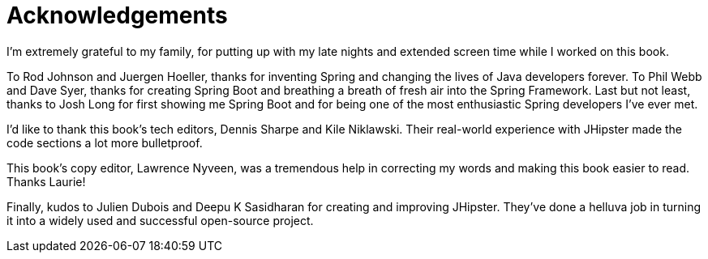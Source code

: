= Acknowledgements

I'm extremely grateful to my family, for putting up with my late nights and extended screen time while I worked on this book.

To Rod Johnson and Juergen Hoeller, thanks for inventing Spring and changing the lives of Java developers forever. To Phil Webb and Dave Syer, thanks for creating Spring Boot and breathing a breath of fresh air into the Spring Framework. Last but not least, thanks to Josh Long for first showing me Spring Boot and for being one of the most enthusiastic Spring developers I've ever met.

I'd like to thank this book's tech editors, Dennis Sharpe and Kile Niklawski. Their real-world experience with JHipster made the code sections a lot more bulletproof.

This book's copy editor, Lawrence Nyveen, was a tremendous help in correcting my words and making this book easier to read. Thanks Laurie!

Finally, kudos to Julien Dubois and Deepu K Sasidharan for creating and improving JHipster. They've done a helluva job in turning it into a widely used and successful open-source project.
